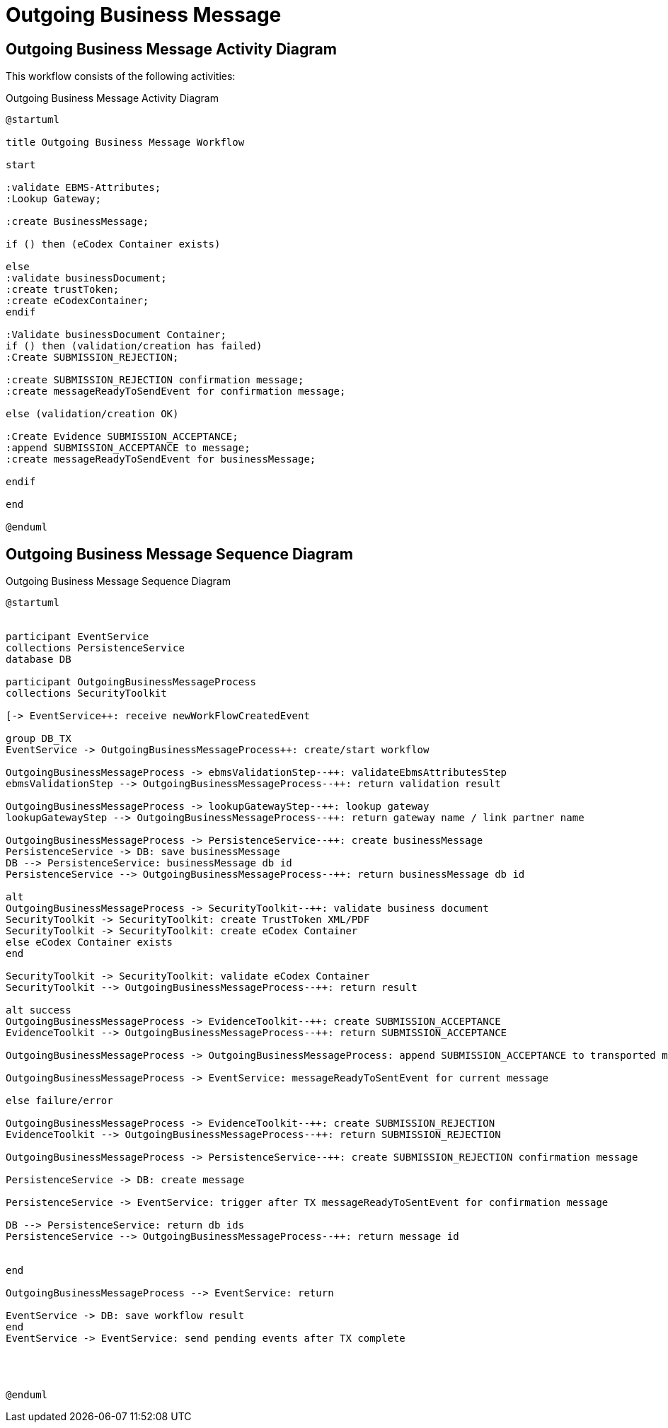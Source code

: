 
ifndef::basepath[]
:basepath: ../../../../../
endif::basepath[]

= Outgoing Business Message


== Outgoing Business Message Activity Diagram

This workflow consists of the following activities:

.Outgoing Business Message Activity Diagram
[plantuml,outgoing_business_message_acitivity_diagram,format=svg]
----
@startuml

title Outgoing Business Message Workflow

start

:validate EBMS-Attributes;
:Lookup Gateway;

:create BusinessMessage;

if () then (eCodex Container exists)

else
:validate businessDocument;
:create trustToken;
:create eCodexContainer;
endif

:Validate businessDocument Container;
if () then (validation/creation has failed)
:Create SUBMISSION_REJECTION;

:create SUBMISSION_REJECTION confirmation message;
:create messageReadyToSendEvent for confirmation message;

else (validation/creation OK)

:Create Evidence SUBMISSION_ACCEPTANCE;
:append SUBMISSION_ACCEPTANCE to message;
:create messageReadyToSendEvent for businessMessage;

endif

end

@enduml
----

== Outgoing Business Message Sequence Diagram

.Outgoing Business Message Sequence Diagram
[plantuml,outgoing_business_message_sequence_diagram,format=svg]
----
@startuml


participant EventService
collections PersistenceService
database DB

participant OutgoingBusinessMessageProcess
collections SecurityToolkit

[-> EventService++: receive newWorkFlowCreatedEvent

group DB_TX
EventService -> OutgoingBusinessMessageProcess++: create/start workflow

OutgoingBusinessMessageProcess -> ebmsValidationStep--++: validateEbmsAttributesStep
ebmsValidationStep --> OutgoingBusinessMessageProcess--++: return validation result

OutgoingBusinessMessageProcess -> lookupGatewayStep--++: lookup gateway
lookupGatewayStep --> OutgoingBusinessMessageProcess--++: return gateway name / link partner name

OutgoingBusinessMessageProcess -> PersistenceService--++: create businessMessage
PersistenceService -> DB: save businessMessage
DB --> PersistenceService: businessMessage db id
PersistenceService --> OutgoingBusinessMessageProcess--++: return businessMessage db id

alt
OutgoingBusinessMessageProcess -> SecurityToolkit--++: validate business document
SecurityToolkit -> SecurityToolkit: create TrustToken XML/PDF
SecurityToolkit -> SecurityToolkit: create eCodex Container
else eCodex Container exists
end

SecurityToolkit -> SecurityToolkit: validate eCodex Container
SecurityToolkit --> OutgoingBusinessMessageProcess--++: return result

alt success
OutgoingBusinessMessageProcess -> EvidenceToolkit--++: create SUBMISSION_ACCEPTANCE
EvidenceToolkit --> OutgoingBusinessMessageProcess--++: return SUBMISSION_ACCEPTANCE

OutgoingBusinessMessageProcess -> OutgoingBusinessMessageProcess: append SUBMISSION_ACCEPTANCE to transported message

OutgoingBusinessMessageProcess -> EventService: messageReadyToSentEvent for current message

else failure/error

OutgoingBusinessMessageProcess -> EvidenceToolkit--++: create SUBMISSION_REJECTION
EvidenceToolkit --> OutgoingBusinessMessageProcess--++: return SUBMISSION_REJECTION

OutgoingBusinessMessageProcess -> PersistenceService--++: create SUBMISSION_REJECTION confirmation message

PersistenceService -> DB: create message

PersistenceService -> EventService: trigger after TX messageReadyToSentEvent for confirmation message

DB --> PersistenceService: return db ids
PersistenceService --> OutgoingBusinessMessageProcess--++: return message id


end

OutgoingBusinessMessageProcess --> EventService: return

EventService -> DB: save workflow result
end
EventService -> EventService: send pending events after TX complete




@enduml
----